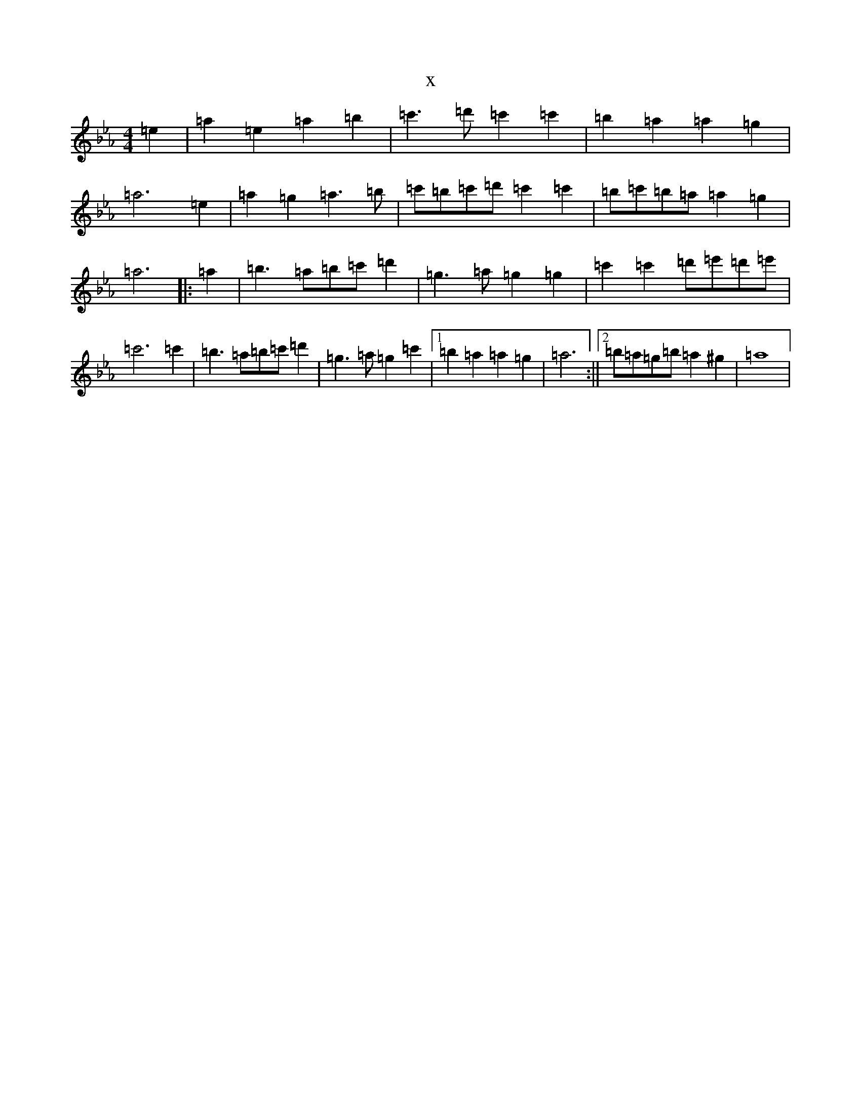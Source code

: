 X:17466
T:x
L:1/8
M:4/4
K: C minor
=e2|=a2=e2=a2=b2|=c'3=d'=c'2=c'2|=b2=a2=a2=g2|=a6=e2|=a2=g2=a3=b|=c'=b=c'=d'=c'2=c'2|=b=c'=b=a=a2=g2|=a6|:=a2|=b3=a=b=c'=d'2|=g3=a=g2=g2|=c'2=c'2=d'=e'=d'=e'|=c'6=c'2|=b3=a=b=c'=d'2|=g3=a=g2=c'2|1=b2=a2=a2=g2|=a6:||2=b=a=g=b=a2^g2|=a8|